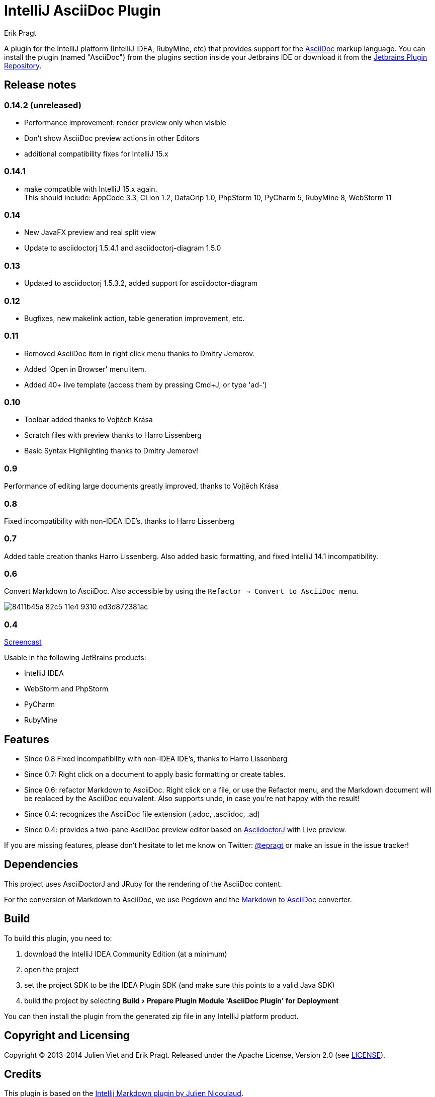 = IntelliJ AsciiDoc Plugin
Erik Pragt
:experimental:

A plugin for the IntelliJ platform (IntelliJ IDEA, RubyMine, etc) that provides support for the http://www.asciidoc.org[AsciiDoc] markup language. You can install the plugin (named "AsciiDoc") from the plugins section inside your Jetbrains IDE or download it from the https://plugins.jetbrains.com/plugin/7391[Jetbrains Plugin Repository]. 

== Release notes

=== 0.14.2 (unreleased)

- Performance improvement: render preview only when visible
- Don't show AsciiDoc preview actions in other Editors
- additional compatibility fixes for IntelliJ 15.x

=== 0.14.1

- make compatible with IntelliJ 15.x again. +
  This should include: AppCode 3.3, CLion 1.2, DataGrip 1.0, PhpStorm 10, PyCharm 5, RubyMine 8, WebStorm 11

=== 0.14

- New JavaFX preview and real split view
- Update to asciidoctorj 1.5.4.1 and asciidoctorj-diagram 1.5.0

=== 0.13

- Updated to asciidoctorj 1.5.3.2, added support for asciidoctor-diagram

=== 0.12

- Bugfixes, new makelink action, table generation improvement, etc.

=== 0.11

- Removed AsciiDoc item in right click menu thanks to Dmitry Jemerov.
- Added 'Open in Browser' menu item.
- Added 40+ live template (access them by pressing Cmd+J, or type 'ad-')

=== 0.10

- Toolbar added thanks to Vojtěch Krása
- Scratch files with preview thanks to Harro Lissenberg
- Basic Syntax Highlighting thanks to Dmitry Jemerov!

=== 0.9

Performance of editing large documents greatly improved, thanks to Vojtěch Krása

=== 0.8

Fixed incompatibility with non-IDEA IDE's, thanks to Harro Lissenberg

=== 0.7

Added table creation thanks Harro Lissenberg. Also added basic formatting, and fixed IntelliJ 14.1 incompatibility.

=== 0.6

Convert Markdown to AsciiDoc. Also accessible by using the `Refactor -> Convert to AsciiDoc menu`.

image::https://cloud.githubusercontent.com/assets/46468/5423595/8411b45a-82c5-11e4-9310-ed3d872381ac.gif[]

=== 0.4

link:https://cloud.githubusercontent.com/assets/46468/5202715/c2bfdcec-7580-11e4-91f6-82f9be257b5d.gif[Screencast]

Usable in the following JetBrains products:

- IntelliJ IDEA
- WebStorm and PhpStorm
- PyCharm
- RubyMine

== Features

* Since 0.8 Fixed incompatibility with non-IDEA IDE's, thanks to Harro Lissenberg
* Since 0.7: Right click on a document to apply basic formatting or create tables.
* Since 0.6: refactor Markdown to AsciiDoc. Right click on a file, or use the Refactor menu, and the Markdown document
will be replaced by the AsciiDoc equivalent. Also supports undo, in case you're not happy with the result!
* Since 0.4: recognizes the AsciiDoc file extension (.adoc, .asciidoc, .ad)
* Since 0.4: provides a two-pane AsciiDoc preview editor based on https://github.com/asciidoctor/asciidoctorj[AsciidoctorJ] with Live preview.

If you are missing features, please don't hesitate to let me know on Twitter: http://www.twitter.com/epragt[@epragt] or make an issue in the issue tracker!

== Dependencies

This project uses AsciiDoctorJ and JRuby for the rendering of the AsciiDoc content.

For the conversion of Markdown to AsciiDoc, we use Pegdown and the https://github.com/bodiam/markdown-to-asciidoc[Markdown to AsciiDoc] converter.

== Build

To build this plugin, you need to:

. download the IntelliJ IDEA Community Edition (at a minimum)
. open the project
. set the project SDK to be the IDEA Plugin SDK (and make sure this points to a valid Java SDK)
. build the project by selecting menu:Build[Prepare Plugin Module {apos}AsciiDoc Plugin{apos} for Deployment]

You can then install the plugin from the generated zip file in any IntelliJ platform product.

== Copyright and Licensing

Copyright (C) 2013-2014 Julien Viet and Erik Pragt.
Released under the Apache License, Version 2.0 (see link:LICENSE[LICENSE]).

== Credits

This plugin is based on the https://github.com/nicoulaj/idea-markdown[Intellij Markdown plugin by Julien Nicoulaud].

Also, great help was received from Harro Lissenberg, Alexander Schwartz and Dan Allen. Thank you all for your support!
